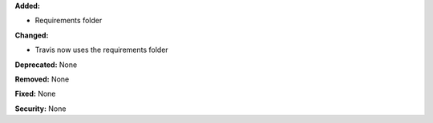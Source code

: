 **Added:**

* Requirements folder

**Changed:**

* Travis now uses the requirements folder

**Deprecated:** None

**Removed:** None

**Fixed:** None

**Security:** None
